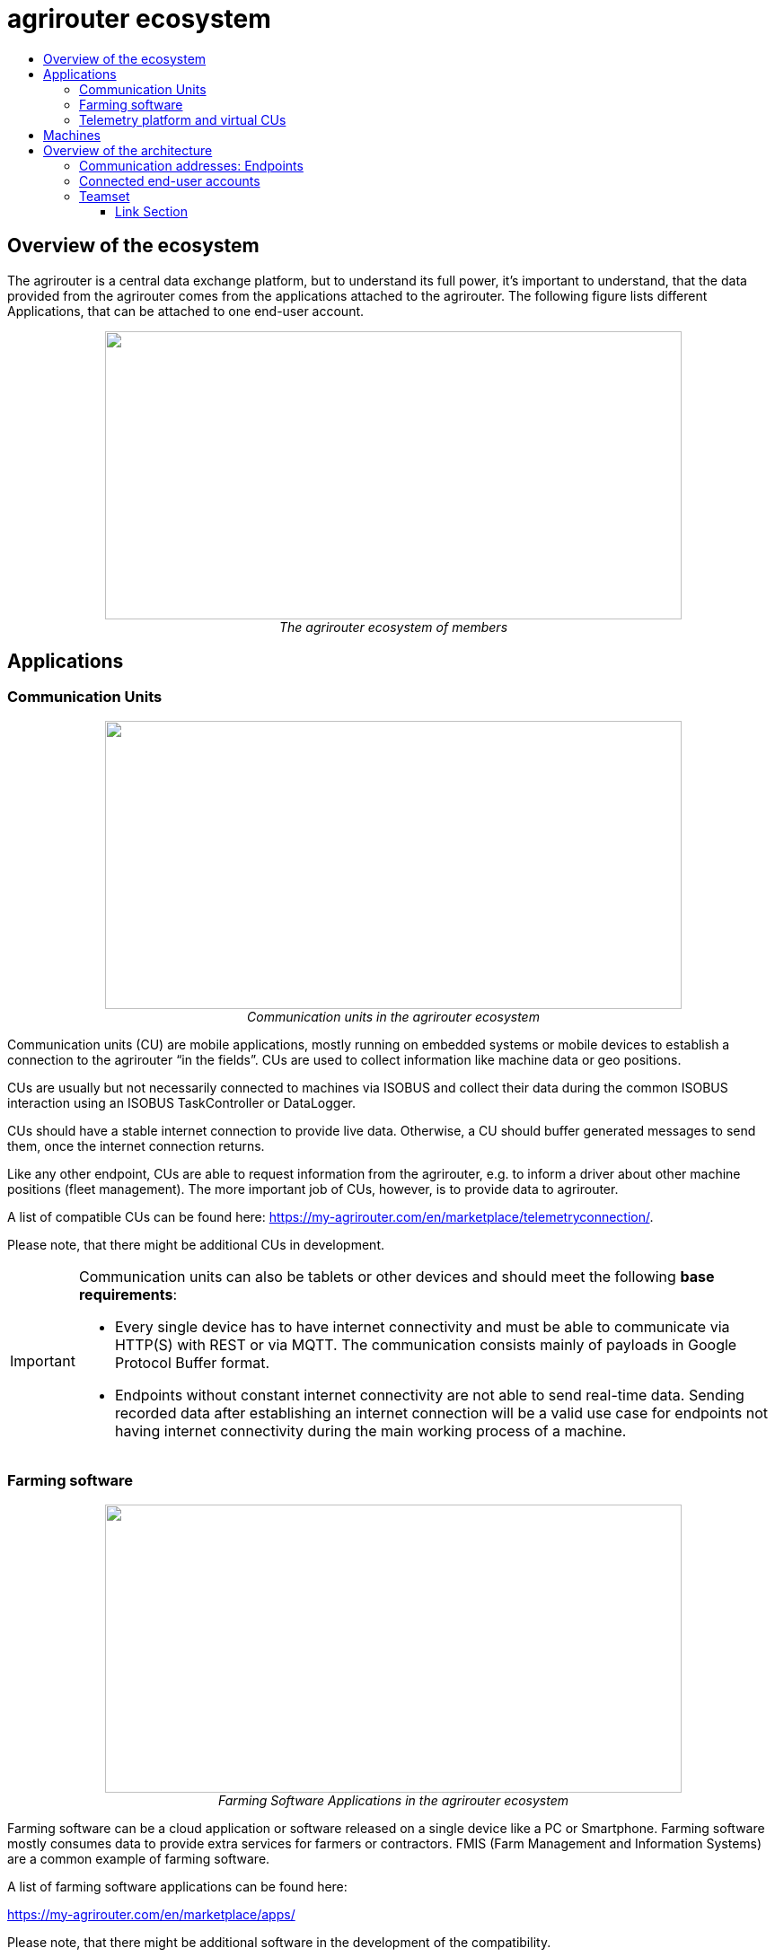 = agrirouter ecosystem
:imagesdir: ./../assets/images/
:toc:
:toc-title:
:toclevels: 4

== Overview of the ecosystem

The agrirouter is a central data exchange platform, but to understand its full power, it’s important to understand, that the data provided from the agrirouter comes from the applications attached to the agrirouter. The following figure lists different Applications, that can be attached to one end-user account.


++++
<p align="center">
 <img src="./../assets/images/ig1\image10.png" width="642px" height="321px"><br>
 <i>The agrirouter ecosystem of members</i>
</p>
++++

== Applications


=== Communication Units

++++
<p align="center">
 <img src="./../assets/images/ig1\ecosystem_cu.png" width="642px" height="321px"><br>
 <i>Communication units in the agrirouter ecosystem</i>
</p>
++++

Communication units (CU) are mobile applications, mostly running on embedded systems or mobile devices to establish a connection to the agrirouter “in the fields”. CUs are used to collect information like machine data or geo positions.

CUs are usually but not necessarily connected to machines via ISOBUS and collect their data during the common ISOBUS interaction using an ISOBUS TaskController or DataLogger.

CUs should have a stable internet connection to provide live data. Otherwise, a CU should buffer generated messages to send them, once the internet connection returns.

Like any other endpoint, CUs are able to request information from the agrirouter, e.g. to inform a driver about other machine positions (fleet management). The more important job of CUs, however, is to provide data to agrirouter.

A list of compatible CUs can be found here: https://my-agrirouter.com/en/marketplace/telemetryconnection/.

Please note, that there might be additional CUs in development.

[IMPORTANT]
====
Communication units can also be tablets or other devices and should meet the following *base requirements*:


* Every single device has to have internet connectivity and must be able to communicate via HTTP(S) with REST or via MQTT. The communication consists mainly of payloads in Google Protocol Buffer format.

* Endpoints without constant internet connectivity are not able to send real-time data. Sending recorded data after establishing an internet connection will be a valid use case for endpoints not having internet connectivity during the main working process of a machine.

====



=== Farming software

++++
<p align="center">
 <img src="./../assets/images/ig1\ecosystem_farming_software.png" width="642px" height="321px"><br>
 <i>Farming Software Applications in the agrirouter ecosystem</i>
</p>
++++

Farming software can be a cloud application or software released on a single device like a PC or Smartphone. Farming software mostly consumes data to provide extra services for farmers or contractors. FMIS (Farm Management and Information Systems) are a common example of farming software.

A list of farming software applications can be found here:

https://my-agrirouter.com/en/marketplace/apps/

Please note, that there might be additional software in the development of the compatibility.


=== Telemetry platform and virtual CUs

++++
<p align="center">
 <img src="./../assets/images/ig1\ecosystem_telemetry.png" width="642px" height="321px"><br>
 <i>Telemetry platform with virtual CUs in the agrirouter ecosystem</i>
</p>
++++

A telemetry platform is a cloud software solution, that handles the communication of so-called "virtual CUs" with the agrirouter. Virtual CUs are comparable to real CUs, but indifference, they do not implement the agrirouter protocol. A virtual CU implements a proprietary protocol to connect to the telemetry platform only.

The telemetry platform is connected to the agrirouter providing the data of selected virtual CUs to the connected agrirouter account. The onboarding process of a telemetry platform equals the process of onboarding a Farming software.
Virtual CUs can be onboarded by the telemetry platform without user interaction.

In the agrirouter UI, the telemetry platform and each virtual CU are displayed as endpoints.

A list of compatible CUs can be found here: https://my-agrirouter.com/en/marketplace/telemetryconnection/.

Please note, that there might be additional telemetry systems in the development of the compatibility.



== Machines

You might wonder, why machines are not listed as applications. The answer is easy: Machines cannot be directly connected to the agrirouter. Machines are always connected through an application like a CU or a virtual CU.

(Virtual) CUs, that are connected to the ISOBUS can provide the device description of connected machines and send live telemetry data. If a CU provides the device description of connected machines, these machines can be addressed by agrirouter messages. A farmer could, for example, send an initial taskset to his seeder and the taskset is delivered to whichever CU reports to agrirouter, that it is connected to this seeder.

[NOTE]
=====

Machines are filtered through their ISO11783 ClientNAME.(a.k.a. WorkingSet Master Name). The full definition of this can be found in the corresponding standards (ISO11783 link:https://www.iso.org/standard/61581.html[Part 10 for TaskController Knowledge] and ISO11783 link:https://www.iso.org/standard/74366.html[Part 5 for the definition of the ClientNAME]).

**Important**:
In older versions of the standard, the ClientNAME was only required to be unique across the bus, which leads some manufacturers to use the same ClientNAME for different machines (e.g. multiple tractors), that would never be connected to the same CAN Bus. Further filtering to find a unique ID can be done by adding the DeviceSerialNumber to extend the ClientNAME.
=====



== Overview of the architecture

This chapter gives a high-level overview of the agrirouter Connectivity-Platform architecture, an application can interact with.

++++
<p align="center">
 <img src="./../assets/images/ig1\image23.png" width="626px" height="451px"><br>
 <i>agrirouter Connectivity-Platform architecture</i>
</p>
++++

=== Communication addresses: Endpoints

An endpoint is an addressable communication address for an application instance connected to the agrirouter. One application instance can be part of multiple agrirouter accounts or there can be multiple instances of the same application in one agrirouter account. An example of multiple instances of the same application in one account is multiple CUs onboarded to one account.

The address of an endpoint ( in this case the "__deviceAlternateId__") is used by its corresponding app instance to communicate with the agrirouter and by other app instances within the same account to address this app instance( in this case the "__sensorAlternateID__").

=== Connected end-user accounts

It is possible to connect 2 agrirouter accounts with each other using the email address of the end-users and setting up a connection using the graphical user interface of agrirouter. Each connected agrirouter account gets its own endpoint in the partner's agrirouter account and vice versa.

++++
<p align="center">
 <img src="./../assets/images/ig1\image12.png" width="642px" height="354px"><br>
 <i>List of paired accounts</i>
</p>
++++


[IMPORTANT]
====
It is not possible to address an endpoint inside another agrirouter account, neither is it possible to list the endpoints of this account.
====

=== Teamset

A teamset is a set of connected machines that work and move together and are connected to the same communication unit. The machines in the teamset are typically connected physically and informationally (for example via ISOBUS).

A (virtual) CU is responsible for the agrirouter communication of one teamset. It sends descriptions of the machines in the teamset whenever the teamset changes or when the descriptions of at least one of the machines change (for example because of a reconfiguration or the CU connects to another machine). This way the agrirouter knows about the machines themselves, and about which machine is connected to which communication unit.

Each CU only sends one teamset, every teamset can only be part of one CU. If multiple CUs are on the same network (e.g. a terminal in the tractor + a telemetry box on the baler), there will be multiple teamsets in agrirouter including the same machines and sending the same data. Apps are then responsible for filtering duplicated data. If there are no machines connected, the teamset of a CU will just be empty.





==== Link Section
This page is found in every file and links to the major topics
[width="100%"]
|====
|link:../README.adoc[Index]|link:./general.adoc[OverView]|link:./shortings.adoc[shortings]|link:./terms.adoc[agrirouter in a nutshell]
|====

